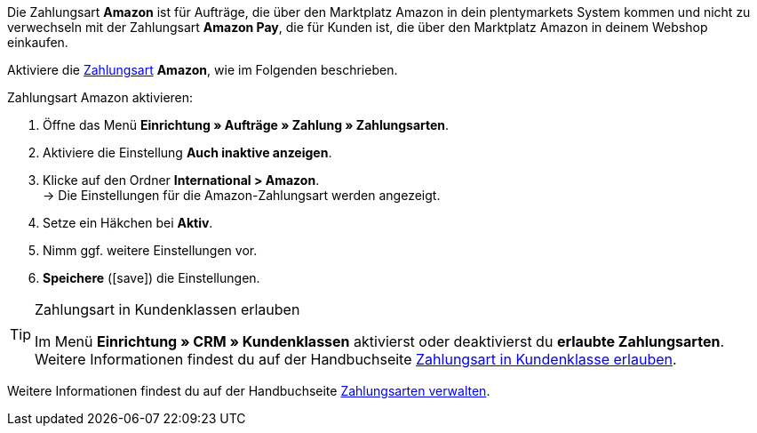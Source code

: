 Die Zahlungsart *Amazon* ist für Aufträge, die über den Marktplatz Amazon in dein plentymarkets System kommen und nicht zu verwechseln mit der Zahlungsart *Amazon Pay*, die für Kunden ist, die über den Marktplatz Amazon in deinem Webshop einkaufen.

Aktiviere die <<payment/zahlungsarten-verwalten#, Zahlungsart>> *Amazon*, wie im Folgenden beschrieben.

[.instruction]
Zahlungsart Amazon aktivieren:

. Öffne das Menü *Einrichtung » Aufträge » Zahlung » Zahlungsarten*.
. Aktiviere die Einstellung *Auch inaktive anzeigen*.
. Klicke auf den Ordner *International &gt; Amazon*. +
→ Die Einstellungen für die Amazon-Zahlungsart werden angezeigt.
. Setze ein Häkchen bei *Aktiv*.
. Nimm ggf. weitere Einstellungen vor.
. *Speichere* (icon:save[role="green"]) die Einstellungen.

[TIP]
.Zahlungsart in Kundenklassen erlauben
====
Im Menü *Einrichtung » CRM » Kundenklassen* aktivierst oder deaktivierst du *erlaubte Zahlungsarten*. +
Weitere Informationen findest du auf der Handbuchseite <<payment/zahlungsarten-verwalten#30, Zahlungsart in Kundenklasse erlauben>>.
====

Weitere Informationen findest du auf der Handbuchseite <<payment/zahlungsarten-verwalten#, Zahlungsarten verwalten>>.
